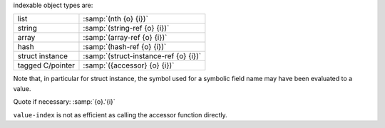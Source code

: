 indexable object types are:

.. csv-table::
   :widths: auto
   :align: left

   list, :samp:`(nth {o} {i})`
   string, :samp:`(string-ref {o} {i})`
   array, :samp:`(array-ref {o} {i})`
   hash, :samp:`(hash-ref {o} {i})`
   struct instance, :samp:`(struct-instance-ref {o} {i})`
   tagged C/pointer, :samp:`({accessor} {o} {i})`

Note that, in particular for struct instance, the symbol used for a
symbolic field name may have been evaluated to a value.

Quote if necessary: :samp:`{o}.'{i}`

``value-index`` is not as efficient as calling the accessor function
directly.
